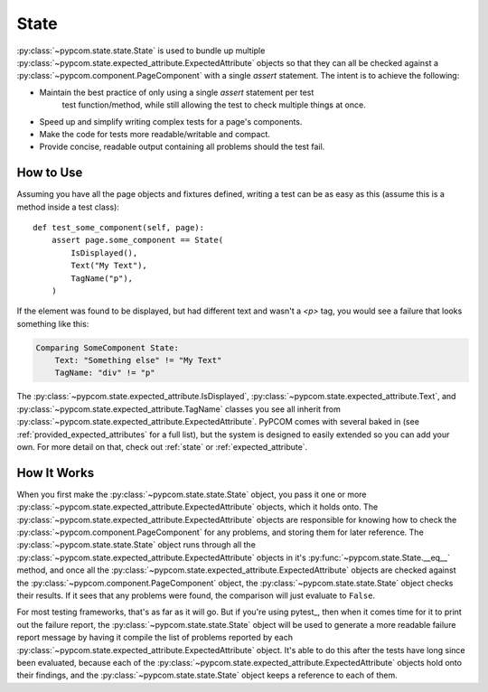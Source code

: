 .. _state:

State
=====

:py:class:`~pypcom.state.state.State` is used to bundle up multiple
:py:class:`~pypcom.state.expected_attribute.ExpectedAttribute` objects so that
they can all be checked against a :py:class:`~pypcom.component.PageComponent`
with a single `assert` statement. The intent is to achieve the following:

* Maintain the best practice of only using a single `assert` statement per test
    test function/method, while still allowing the test to check multiple things
    at once.
* Speed up and simplify writing complex tests for a page's components.
* Make the code for tests more readable/writable and compact.
* Provide concise, readable output containing all problems should the test fail.

How to Use
----------

Assuming you have all the page objects and fixtures defined, writing a test can
be as easy as this (assume this is a method inside a test class)::

    def test_some_component(self, page):
        assert page.some_component == State(
            IsDisplayed(),
            Text("My Text"),
            TagName("p"),
        )

If the element was found to be displayed, but had different text and wasn't a
`<p>` tag, you would see a failure that looks something like this:

.. code-block:: none

    Comparing SomeComponent State:
        Text: "Something else" != "My Text"
        TagName: "div" != "p"

The :py:class:`~pypcom.state.expected_attribute.IsDisplayed`,
:py:class:`~pypcom.state.expected_attribute.Text`, and
:py:class:`~pypcom.state.expected_attribute.TagName` classes you see all inherit
from :py:class:`~pypcom.state.expected_attribute.ExpectedAttribute`. PyPCOM
comes with several baked in (see :ref:`provided_expected_attributes` for a full
list), but the system is designed to easily extended so you can add your own.
For more detail on that, check out :ref:`state` or :ref:`expected_attribute`.

How It Works
------------

When you first make the :py:class:`~pypcom.state.state.State` object, you pass
it one or more :py:class:`~pypcom.state.expected_attribute.ExpectedAttribute`
objects, which it holds onto. The
:py:class:`~pypcom.state.expected_attribute.ExpectedAttribute` objects are
responsible for knowing how to check the
:py:class:`~pypcom.component.PageComponent` for any problems, and storing them
for later reference. The :py:class:`~pypcom.state.state.State` object runs
through all the :py:class:`~pypcom.state.expected_attribute.ExpectedAttribute`
objects in it's :py:func:`~pypcom.state.State.__eq__` method, and once all the
:py:class:`~pypcom.state.expected_attribute.ExpectedAttribute` objects are
checked against the :py:class:`~pypcom.component.PageComponent` object, the
:py:class:`~pypcom.state.state.State` object checks their results. If it sees
that any problems were found, the comparison will just evaluate to ``False``.

For most testing frameworks, that's as far as it will go. But if you're using
pytest_, then when it comes time for it to print out the failure report, the
:py:class:`~pypcom.state.state.State` object will be used to generate a more
readable failure report message by having it compile the list of problems
reported by each :py:class:`~pypcom.state.expected_attribute.ExpectedAttribute`
object. It's able to do this after the tests have long since been evaluated,
because each of the
:py:class:`~pypcom.state.expected_attribute.ExpectedAttribute` objects hold onto
their findings, and the :py:class:`~pypcom.state.state.State` object keeps a
reference to each of them.
